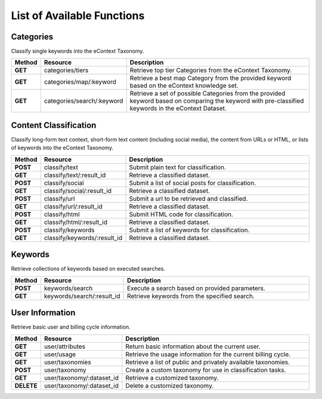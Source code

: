 List of Available Functions
===========================

Categories
----------

Classify single keywords into the eContext Taxonomy.

.. csv-table::
    :header: "Method","Resource","Description"
    :stub-columns: 1
    :widths: 10, 30, 100

    "GET","categories/tiers","Retrieve top tier Categories from the eContext Taxonomy."
    "GET","categories/map/:keyword","Retrieve a best map Category from the provided keyword based on the eContext knowledge set."
    "GET","categories/search/:keyword","Retrieve a set of possible Categories from the provided keyword based on comparing the keyword with pre-classified keywords in the eContext Dataset."

Content Classification
----------------------

Classify long-form text context, short-form text content (including social media), the content from URLs or HTML, or lists of keywords into the eContext Taxonomy.

.. csv-table::
    :header: "Method","Resource","Description"
    :stub-columns: 1
    :widths: 10, 30, 100

    "POST","classify/text","Submit plain text for classification."
    "GET","classify/text/:result_id","Retrieve a classified dataset."
    "POST","classify/social","Submit a list of social posts for classification."
    "GET","classify/social/:result_id","Retrieve a classified dataset."
    "POST","classify/url","Submit a url to be retrieved and classified."
    "GET","classify/url/:result_id","Retrieve a classified dataset."
    "POST","classify/html","Submit HTML code for classification."
    "GET","classify/html/:result_id","Retrieve a classified dataset."
    "POST","classify/keywords","Submit a list of keywords for classification."
    "GET","classify/keywords/:result_id","Retrieve a classified dataset."
  

Keywords
--------

Retrieve collections of keywords based on executed searches.

.. csv-table::
    :header: "Method","Resource","Description"
    :stub-columns: 1
    :widths: 10, 30, 100

    "POST","keywords/search","Execute a search based on provided parameters."
    "GET","keywords/search/:result_id","Retrieve keywords from the specified search."

User Information
----------------

Retrieve basic user and billing cycle information.

.. csv-table::
    :header: "Method","Resource","Description"
    :stub-columns: 1
    :widths: 10, 30, 100

    "GET","user/attributes","Return basic information about the current user."
    "GET","user/usage","Retrieve the usage information for the current billing cycle."
    "GET","user/taxonomies","Retrieve a list of public and privately available taxonomies."
    "POST","user/taxonomy","Create a custom taxonomy for use in classification tasks."
    "GET","user/taxonomy/:dataset_id","Retrieve a customized taxonomy."
    "DELETE","user/taxonomy/:dataset_id","Delete a customized taxonomy."
